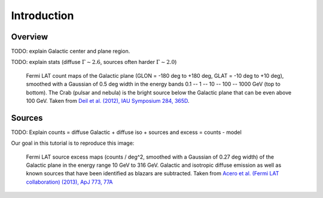 .. _galactic_center_intro:

Introduction
============

Overview
-------- 

TODO: explain Galactic center and plane region.

TODO: explain stats (diffuse :math:`\Gamma \sim 2.6`, sources often harder :math:`\Gamma \sim 2.0`) 

.. figure:: fermi_counts_maps_in_energy_bands.png
   :scale: 70 %

   Fermi LAT count maps of the Galactic plane (GLON = -180 deg to +180 deg, GLAT = -10 deg to +10 deg),
   smoothed with a Gaussian of 0.5 deg width in the energy bands 0.1 -- 1 -- 10 -- 100 -- 1000 GeV
   (top to bottom).
   The Crab (pulsar and nebula) is the bright source below the Galactic plane that can be
   even above 100 GeV.
   Taken from `Deil et al. (2012), IAU Symposium 284, 365D <http://adsabs.harvard.edu/abs/2012IAUS..284..365D>`_.


Sources
-------

TODO: Explain counts = diffuse Galactic + diffuse iso + sources and excess = counts - model

Our goal in this tutorial is to reproduce this image:

.. image:: fermi_survey_image_panel1.png
   :scale: 70 %

.. figure:: fermi_survey_image_panel2.png
   :scale: 70 %

   Fermi LAT source excess maps (counts / deg^2, smoothed with a Gaussian of 0.27 deg width)
   of the Galactic plane in the energy range 10 GeV to 316 GeV.
   Galactic and isotropic diffuse emission as well as known sources that have been identified as blazars are subtracted.
   Taken from `Acero et al. (Fermi LAT collaboration) (2013), ApJ 773, 77A <http://adsabs.harvard.edu/abs/2013ApJ...773...77A>`_
